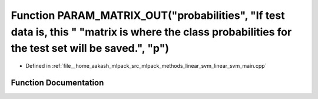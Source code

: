 .. _exhale_function_linear__svm__main_8cpp_1a2cb1abe32ffa2b29f3d445202d02e4f3:

Function PARAM_MATRIX_OUT("probabilities", "If test data is, this " "matrix is where the class probabilities for the test set will be saved.", "p")
===================================================================================================================================================

- Defined in :ref:`file__home_aakash_mlpack_src_mlpack_methods_linear_svm_linear_svm_main.cpp`


Function Documentation
----------------------


.. doxygenfunction:: PARAM_MATRIX_OUT("probabilities", "If test data is, this " "matrix is where the class probabilities for the test set will be saved.", "p")
